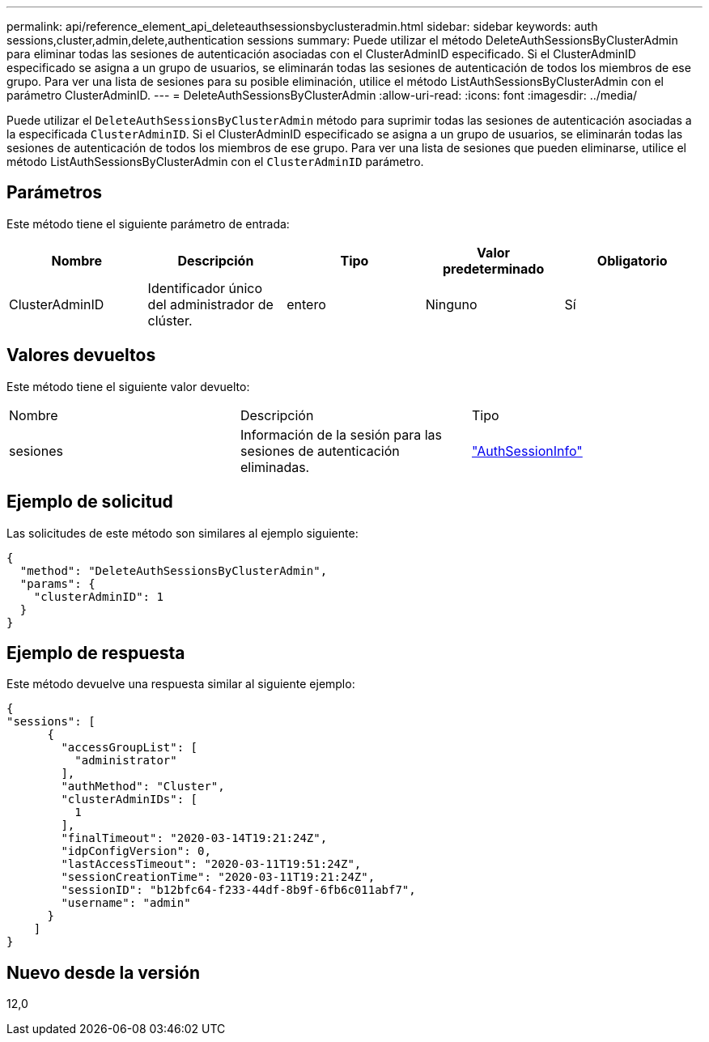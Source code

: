 ---
permalink: api/reference_element_api_deleteauthsessionsbyclusteradmin.html 
sidebar: sidebar 
keywords: auth sessions,cluster,admin,delete,authentication sessions 
summary: Puede utilizar el método DeleteAuthSessionsByClusterAdmin para eliminar todas las sesiones de autenticación asociadas con el ClusterAdminID especificado. Si el ClusterAdminID especificado se asigna a un grupo de usuarios, se eliminarán todas las sesiones de autenticación de todos los miembros de ese grupo. Para ver una lista de sesiones para su posible eliminación, utilice el método ListAuthSessionsByClusterAdmin con el parámetro ClusterAdminID. 
---
= DeleteAuthSessionsByClusterAdmin
:allow-uri-read: 
:icons: font
:imagesdir: ../media/


[role="lead"]
Puede utilizar el `DeleteAuthSessionsByClusterAdmin` método para suprimir todas las sesiones de autenticación asociadas a la especificada `ClusterAdminID`. Si el ClusterAdminID especificado se asigna a un grupo de usuarios, se eliminarán todas las sesiones de autenticación de todos los miembros de ese grupo. Para ver una lista de sesiones que pueden eliminarse, utilice el método ListAuthSessionsByClusterAdmin con el `ClusterAdminID` parámetro.



== Parámetros

Este método tiene el siguiente parámetro de entrada:

|===
| Nombre | Descripción | Tipo | Valor predeterminado | Obligatorio 


 a| 
ClusterAdminID
 a| 
Identificador único del administrador de clúster.
 a| 
entero
 a| 
Ninguno
 a| 
Sí

|===


== Valores devueltos

Este método tiene el siguiente valor devuelto:

|===


| Nombre | Descripción | Tipo 


 a| 
sesiones
 a| 
Información de la sesión para las sesiones de autenticación eliminadas.
 a| 
link:reference_element_api_authsessioninfo.html["AuthSessionInfo"]

|===


== Ejemplo de solicitud

Las solicitudes de este método son similares al ejemplo siguiente:

[listing]
----
{
  "method": "DeleteAuthSessionsByClusterAdmin",
  "params": {
    "clusterAdminID": 1
  }
}
----


== Ejemplo de respuesta

Este método devuelve una respuesta similar al siguiente ejemplo:

[listing]
----
{
"sessions": [
      {
        "accessGroupList": [
          "administrator"
        ],
        "authMethod": "Cluster",
        "clusterAdminIDs": [
          1
        ],
        "finalTimeout": "2020-03-14T19:21:24Z",
        "idpConfigVersion": 0,
        "lastAccessTimeout": "2020-03-11T19:51:24Z",
        "sessionCreationTime": "2020-03-11T19:21:24Z",
        "sessionID": "b12bfc64-f233-44df-8b9f-6fb6c011abf7",
        "username": "admin"
      }
    ]
}
----


== Nuevo desde la versión

12,0
